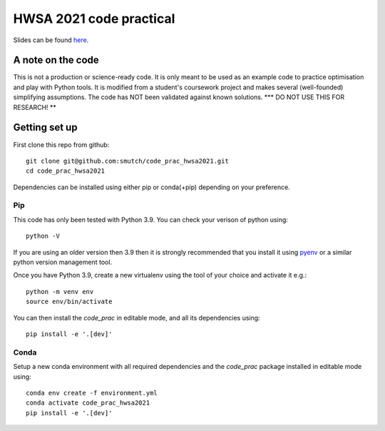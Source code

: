 HWSA 2021 code practical
========================

Slides can be found `here <https://smutch.github.io/hwsa2021-slides/>`_.

A note on the code
------------------

This is not a production or science-ready code. It is only meant to be used as an example code to practice optimisation and play with Python tools. It is modified from a student's coursework project and makes several (well-founded) simplifying assumptions. The code has NOT been validated against known solutions.
*** DO NOT USE THIS FOR RESEARCH! **


Getting set up
--------------

.. highlight: bash

First clone this repo from github::

    git clone git@github.com:smutch/code_prac_hwsa2021.git
    cd code_prac_hwsa2021

Dependencies can be installed using either pip or conda(+pip) depending on your preference.

.. _pip-install:

Pip
^^^

This code has only been tested with Python 3.9. You can check your verison of python using::

    python -V

If you are using an older version then 3.9 then it is strongly recommended that you install it using `pyenv`_ or a similar python version management tool.

Once you have Python 3.9, create a new virtualenv using the tool of your choice and activate it e.g.::

    python -m venv env
    source env/bin/activate

You can then install the `code_prac` in editable mode, and all its dependencies using::

    pip install -e '.[dev]'

.. _pyenv: https://github.com/pyenv/pyenv

.. _conda-install:

Conda
^^^^^

Setup a new conda environment with all required dependencies and the `code_prac` package installed in editable mode using::

    conda env create -f environment.yml
    conda activate code_prac_hwsa2021
    pip install -e '.[dev]'
